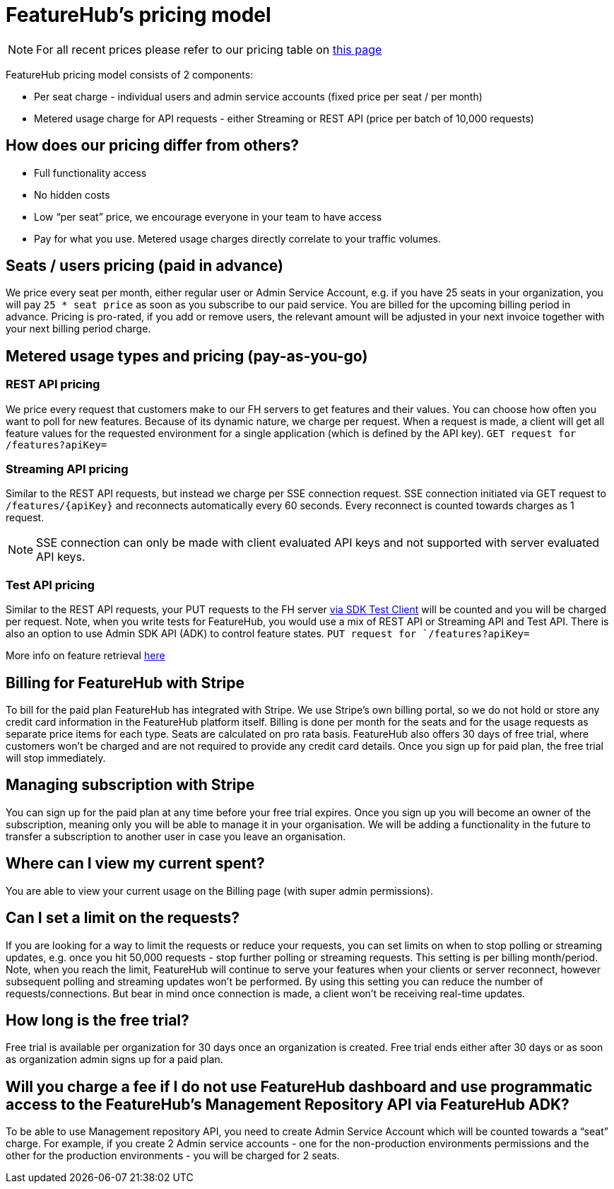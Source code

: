= FeatureHub's pricing model

NOTE: For all recent prices please refer to our pricing table on https://featurehub.io/pricing[this page]


FeatureHub pricing model consists of 2 components:

* Per seat charge - individual users and admin service accounts (fixed price per seat / per month)
* Metered usage charge for API requests - either Streaming or REST API (price per batch of 10,000 requests)

== How does our pricing differ from others?

* Full functionality access
* No hidden costs
* Low “per seat” price, we encourage everyone in your team to have access
* Pay for what you use. Metered usage charges directly correlate to your traffic volumes.

== Seats / users pricing (paid in advance)
We price every seat per month, either regular user or Admin Service Account, e.g. if you have 25 seats in your organization, you will pay `25 * seat price` as soon as you subscribe to our paid service. You are billed for the upcoming billing period in advance. Pricing is pro-rated, if you add or remove users, the relevant amount will be adjusted in your next invoice together with your next billing period charge.

== Metered usage types and pricing (pay-as-you-go)

=== REST API pricing
We price every request that customers make to our FH servers to get features and their values. You can choose how often you want to poll for new features. Because of its dynamic nature, we charge per request. When a request is made, a client will get all feature values for the requested environment for a single application (which is defined by the API key).
`GET request for /features?apiKey=`

=== Streaming API pricing
Similar to the REST API requests, but instead we charge per SSE connection request.
SSE connection initiated via GET request to `/features/{apiKey}` and reconnects automatically every 60 seconds. Every reconnect is counted towards charges as 1  request.

NOTE: SSE connection can only be made with client evaluated API keys and not supported with server evaluated API keys.

=== Test API pricing
Similar to the REST API requests, your PUT requests to the FH server https://docs.featurehub.io/featurehub/latest/sdks.html#_test_automation_support[via SDK Test Client] will be counted and you will be charged per request. Note, when you write tests for FeatureHub, you would use a mix of REST API or Streaming API and Test API. There is also an option to use Admin SDK API (ADK) to control feature states.
`PUT request for `/features?apiKey=`

More info on feature retrieval  https://docs.featurehub.io/featurehub/latest/sdks.html#_receiving_feature_updates[here]

== Billing for FeatureHub with Stripe
To bill for the paid plan FeatureHub has integrated with Stripe. We use Stripe's own billing portal, so we do not hold or store any credit card information in the FeatureHub platform itself. Billing is done per month for the seats and for the usage requests as separate price items for each type. Seats are calculated on pro rata basis. FeatureHub also offers 30 days of free trial, where customers won't be charged and are not required to provide any credit card details. Once you sign up for paid plan, the free trial will stop immediately.

== Managing subscription with Stripe
You can sign up for the paid plan at any time before your free trial expires. Once you sign up you will become an owner of the subscription, meaning only you will be able to manage it in your organisation. We will be adding a functionality in the future to transfer a subscription to another user in case you leave an organisation.

== Where can I view my current spent?
You are able to view your current usage on the Billing page (with super admin permissions).

== Can I set a limit on the requests?
If you are looking for a way to limit the requests or reduce your requests, you can set limits on when to stop polling or streaming updates, e.g. once you hit 50,000 requests - stop further polling or streaming requests. This setting is per billing month/period. Note, when you reach the limit, FeatureHub will continue to serve your features when your clients or server reconnect, however subsequent polling and streaming updates won't be performed. By using this setting you can reduce the number of requests/connections. But bear in mind once connection is made, a client won't be receiving real-time updates.

== How long is the free trial?
Free trial is available per organization for 30 days once an organization is created. Free trial ends either after 30 days or as soon as organization admin signs up for a paid plan.

== Will you charge a fee if I do not use FeatureHub dashboard and use programmatic access to the FeatureHub's Management Repository API via FeatureHub ADK?

To be able to use Management repository API, you need to create Admin Service Account which will be counted towards a “seat” charge. For example, if you create 2 Admin service accounts - one for the non-production environments permissions and the other for the production environments - you will be charged for 2 seats.









